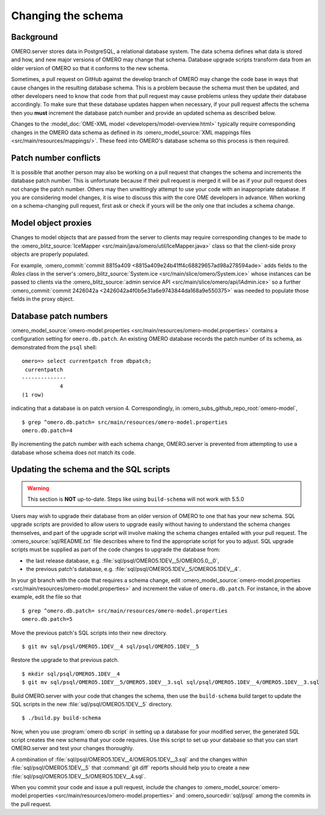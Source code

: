 Changing the schema
===================

Background
----------

OMERO.server stores data in PostgreSQL, a relational database system.
The data schema defines what data is stored and how, and new major
versions of OMERO may change that schema. Database upgrade scripts
transform data from an older version of OMERO so that it conforms to
the new schema.

Sometimes, a pull request on GitHub against the develop branch of
OMERO may change the code base in ways that cause changes in the
resulting database schema. This is a problem because the schema must
then be updated, and other developers need to know that code from that
pull request may cause problems unless they update their database
accordingly. To make sure that these database updates happen when
necessary, if your pull request affects the schema then you **must**
increment the database patch number and provide an updated schema as
described below.

Changes to the :model_doc:`OME-XML model <developers/model-overview.html>`
typically require corresponding changes in the OMERO data schema as
defined in its :omero_model_source:`XML mappings files
<src/main/resources/mappings/>`. These feed into OMERO's database
schema so this process is then required.

Patch number conflicts
----------------------

It is possible that another person may also be working on a pull request
that changes the schema and increments the database patch number. This
is unfortunate because if their pull request is merged it will be as
if your pull request does not change the patch number. Others may then
unwittingly attempt to use your code with an inappropriate database.
If you are considering model changes, it is wise to discuss this with
the core OME developers in advance. When working on a schema-changing
pull request, first ask or check if yours will be the only one that
includes a schema change.

Model object proxies
--------------------

Changes to model objects that are passed from the server to clients may
require corresponding changes to be made to the :omero_blitz_source:`IceMapper
<src/main/java/omero/util/IceMapper.java>` class so that the
client-side proxy objects are properly populated.

For example, :omero_commit:`commit 8815a409
<8815a409e24b41ff4c68829657ad98a278594ade>` adds fields to the `Roles` class
in the server's :omero_blitz_source:`System.ice
<src/main/slice/omero/System.ice>` whose instances can be passed
to clients via the :omero_blitz_source:`admin service API
<src/main/slice/omero/api/IAdmin.ice>` so a further
:omero_commit:`commit 2426042a <2426042a4f0b5e31a6e9743844da168a9e550375>` was
needed to populate those fields in the proxy object.

Database patch numbers
----------------------

:omero_model_source:`omero-model.properties <src/main/resources/omero-model.properties>` contains a
configuration setting for :literal:`omero.db.patch`. An existing OMERO
database records the patch number of its schema, as demonstrated from
the :literal:`psql` shell:

::

        omero=> select currentpatch from dbpatch;
         currentpatch
        --------------
                    4
        (1 row)

indicating that a database is on patch version 4. Correspondingly,
in :omero_subs_github_repo_root:`omero-model`,

::

        $ grep ^omero.db.patch= src/main/resources/omero-model.properties
        omero.db.patch=4

By incrementing the patch number with each schema change, OMERO.server
is prevented from attempting to use a database whose schema does not
match its code.

Updating the schema and the SQL scripts
---------------------------------------
.. warning::
  This section is **NOT** up-to-date. Steps like using :literal:`build-schema` will not work with 5.5.0


Users may wish to upgrade their database from an older version of OMERO to one
that has your new schema. SQL upgrade scripts are provided to allow users to
upgrade easily without having to understand the schema changes themselves, and
part of the upgrade script will involve making the schema changes entailed
with your pull request. The :omero_source:`sql/README.txt` file describes
where to find the appropriate script for you to adjust. SQL upgrade scripts
must be supplied as part of the code changes to upgrade the database from:

* the last release database, e.g. :file:`sql/psql/OMERO5.1DEV__5/OMERO5.0__0`,
* the previous patch's database, e.g.
  :file:`sql/psql/OMERO5.1DEV__5/OMERO5.1DEV__4`.

In your git branch with the code that requires a schema change, edit
:omero_model_source:`omero-model.properties <src/main/resources/omero-model.properties>`
and increment the value of :literal:`omero.db.patch`. For instance, in the above
example, edit the file so that

::

        $ grep ^omero.db.patch= src/main/resources/omero-model.properties
        omero.db.patch=5

Move the previous patch's SQL scripts into their new directory.

::

        $ git mv sql/psql/OMERO5.1DEV__4 sql/psql/OMERO5.1DEV__5

Restore the upgrade to that previous patch.

::

        $ mkdir sql/psql/OMERO5.1DEV__4
        $ git mv sql/psql/OMERO5.1DEV__5/OMERO5.1DEV__3.sql sql/psql/OMERO5.1DEV__4/OMERO5.1DEV__3.sql

Build OMERO.server with your code that changes the schema, then use
the :literal:`build-schema` build target to update the SQL scripts in
the new :file:`sql/psql/OMERO5.1DEV__5` directory.

::

        $ ./build.py build-schema

Now, when you use :program:`omero db script` in setting up a database for
your modified server, the generated SQL script creates the new schema
that your code requires. Use this script to set up your database so
that you can start OMERO.server and test your changes thoroughly.

A combination of :file:`sql/psql/OMERO5.1DEV__4/OMERO5.1DEV__3.sql` and
the changes within :file:`sql/psql/OMERO5.1DEV__5` that :command:`git
diff` reports should help you to create a new
:file:`sql/psql/OMERO5.1DEV__5/OMERO5.1DEV__4.sql`.

When you commit your code and issue a pull request, include the
changes to :omero_model_source:`omero-model.properties <src/main/resources/omero-model.properties>` and
:omero_sourcedir:`sql/psql` among the commits in the pull request.
